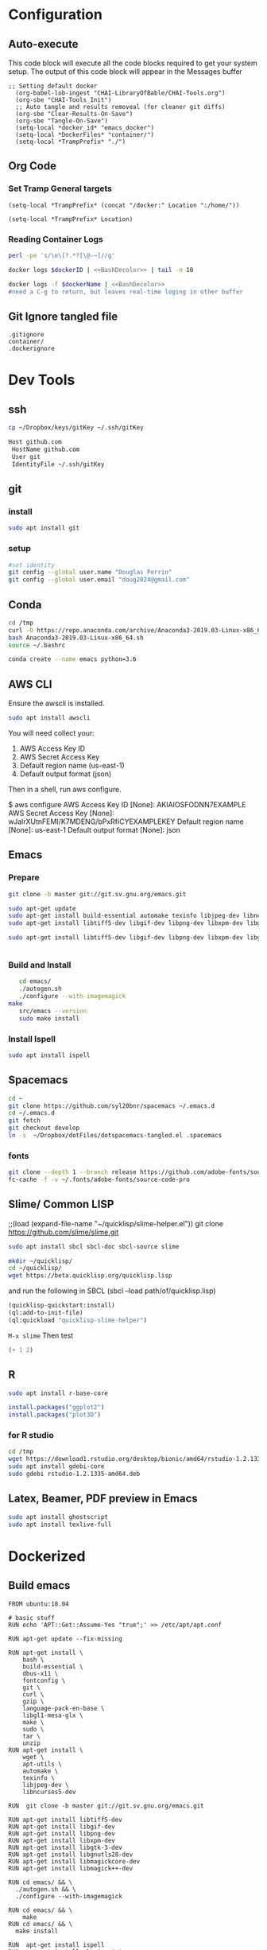 #+STARTUP: showstars 
#+PROPERTY: ClearOnSave true 
#+PROPERTY: header-args :mkdirp yes
* Configuration
** Auto-execute
This code block will execute all the code blocks required to get your system setup. The output of this code block will appear in the Messages buffer
#+name: Execute-On-Load
#+begin_src elisp :noweb yes :results output
  ;; Setting default docker
    (org-babel-lob-ingest "CHAI-LibraryOfBable/CHAI-Tools.org")
    (org-sbe "CHAI-Tools_Init")
    ;; Auto tangle and results removeal (for cleaner git diffs)
    (org-sbe "Clear-Results-On-Save")
    (org-sbe "Tangle-On-Save")
    (setq-local *docker_id* "emacs_docker")
    (setq-local *DockerFiles* "container/")
    (setq-local *TrampPrefix* "./")
#+end_src

#+RESULTS:
 
** Org Code
*** Set Tramp General targets 
 
#+name:SetTrampTargetrDocker
 #+begin_src elisp :var Location=`,*docker_id*
  (setq-local *TrampPrefix* (concat "/docker:" Location ":/home/"))
 #+end_src
 
#+name:SetTrampTargetLocal
 #+begin_src elisp :var Location=""
  (setq-local *TrampPrefix* Location)
 #+end_src
  
 
*** Reading Container Logs  
#+name:BashDecolor
 #+begin_src bash :var dockerID=`,*docker_id* :results raw drawer 
 perl -pe 's/\e\[?.*?[\@-~]//g'
#+end_src
#+name:DockerLog
 #+begin_src bash :noweb yes :var dockerID=`,*docker_id* :results raw drawer 
   docker logs $dockerID | <<BashDecolor>> | tail -n 10
 #+end_src
 
#+name:DockerLogInSession
 #+begin_src bash :noweb yes :session DockerLog :var dockerName=`,*docker_id* :results none 
   docker logs -f $dockerName | <<BashDecolor>>
   #need a C-g to return, but leaves real-time loging in other buffer
 #+end_src
  
** Git Ignore tangled file
#+begin_src text :tangle .gitignore
  .gitignore
  container/
  .dockerignore
#+end_src
* Dev Tools
** ssh
   #+begin_src bash 
     cp ~/Dropbox/keys/gitKey ~/.ssh/gitKey
   #+end_src
  
   #+begin_src bash :tangle ssh-config
     Host github.com
      HostName github.com
      User git
      IdentityFile ~/.ssh/gitKey
   #+end_src
** git
*** install
 #+begin_src bash
     sudo apt install git
   #+end_src
*** setup
   #+begin_src bash
     #set identity 
     git config --global user.name "Douglas Perrin"
     git config --global user.email "doug2024@gmail.com"
   #+end_src
** Conda
   #+begin_src  bash :session bashsh
     cd /tmp
     curl -O https://repo.anaconda.com/archive/Anaconda3-2019.03-Linux-x86_64.sh
     bash Anaconda3-2019.03-Linux-x86_64.sh
     source ~/.bashrc
   #+end_src
   #+begin_src bash :session bashsh
   conda create --name emacs python=3.6 
   #+end_src 

** AWS CLI 
Ensure the awscli is installed.
#+BEGIN_SRC bash
sudo apt install awscli
#+END_SRC
 You will need collect your:
  1) AWS Access Key ID
  2) AWS Secret Access Key
  3) Default region name (us-east-1)
  4) Default output format (json)

Then in a shell, run aws configure. 

#+begin_example bash
$ aws configure
  AWS Access Key ID [None]: AKIAIOSFODNN7EXAMPLE
  AWS Secret Access Key [None]: wJalrXUtnFEMI/K7MDENG/bPxRfiCYEXAMPLEKEY
  Default region name [None]: us-east-1
  Default output format [None]: json
#+end_example
** Emacs
*** Prepare
   #+begin_src bash 
     git clone -b master git://git.sv.gnu.org/emacs.git

     sudo apt-get update
     sudo apt-get install build-essential automake texinfo libjpeg-dev libncurses5-dev
     sudo apt-get install libtiff5-dev libgif-dev libpng-dev libxpm-dev libgtk-3-dev libgnutls28-dev 
      
     sudo apt-get install libtiff5-dev libgif-dev libpng-dev libxpm-dev libgtk-3-dev libgnutls28-dev libmagickcore-dev libmagick++-dev


   #+end_src
*** Build and Install  
   #+begin_src bash
     cd emacs/
     ./autogen.sh 
     ./configure --with-imagemagick
  make
     src/emacs --version
     sudo make install
   #+end_src
*** Install Ispell
    #+begin_src bash  
      sudo apt install ispell
    #+end_src
** Spacemacs
   #+begin_src bash
     cd ~
     git clone https://github.com/syl20bnr/spacemacs ~/.emacs.d
     cd ~/.emacs.d
     git fetch
     git checkout develop
     ln -s  ~/Dropbox/dotFiles/dotspacemacs-tangled.el .spacemacs
   #+end_src 
*** fonts
    #+begin_src bash 
      git clone --depth 1 --branch release https://github.com/adobe-fonts/source-code-pro.git ~/.fonts/adobe-fonts/source-code-pro
      fc-cache -f -v ~/.fonts/adobe-fonts/source-code-pro
    #+end_src
** Slime/ Common LISP 
     ;;(load (expand-file-name "~/quicklisp/slime-helper.el"))
 git clone https://github.com/slime/slime.git

     #+begin_src bash
      sudo apt install sbcl sbcl-doc sbcl-source slime 
     #+end_src
    
     #+begin_src bash
       mkdir ~/quicklisp/
       cd ~/quicklisp/
       wget https://beta.quicklisp.org/quicklisp.lisp
     #+end_src

    
    and run the following in SBCL (sbcl --load path/of/quicklisp.lisp)
    #+begin_src lisp
      (quicklisp-quickstart:install)
      (ql:add-to-init-file)
      (ql:quickload "quicklisp-slime-helper")
    #+end_src
    ~M-x slime~ Then test
    #+begin_src lisp
      (+ 1 2)
    #+end_src
   
** R
   #+begin_src bash
     sudo apt install r-base-core 
   #+end_src


   #+begin_src R :session *R*  
     install.packages("ggplot2")
     install.packages("plot3D")

   #+end_src


*** for R studio 
   #+begin_src bash
     cd /tmp
     wget https://download1.rstudio.org/desktop/bionic/amd64/rstudio-1.2.1335-amd64.deb
     sudo apt install gdebi-core
     sudo gdebi rstudio-1.2.1335-amd64.deb
   #+end_src

** Latex, Beamer, PDF preview in Emacs
   #+begin_src bash
 sudo apt install ghostscript 
 sudo apt install texlive-full
   #+end_src
* Dockerized 
** Build emacs
 #+begin_src text :tangle (concat *TrampPrefix* *DockerFiles* "Dockerfile-emacs_base")
   FROM ubuntu:18.04

   # basic stuff
   RUN echo 'APT::Get::Assume-Yes "true";' >> /etc/apt/apt.conf 

   RUN apt-get update --fix-missing

   RUN apt-get install \
       bash \
       build-essential \
       dbus-x11 \
       fontconfig \
       git \
       curl \
       gzip \
       language-pack-en-base \
       libgl1-mesa-glx \
       make \
       sudo \
       tar \
       unzip 
   RUN apt-get install \
       wget \
       apt-utils \
       automake \
       texinfo \
       libjpeg-dev \
       libncurses5-dev

   RUN  git clone -b master git://git.sv.gnu.org/emacs.git

   RUN apt-get install libtiff5-dev 
   RUN apt-get install libgif-dev 
   RUN apt-get install libpng-dev 
   RUN apt-get install libxpm-dev 
   RUN apt-get install libgtk-3-dev 
   RUN apt-get install libgnutls28-dev 
   RUN apt-get install libmagickcore-dev 
   RUN apt-get install libmagick++-dev

   RUN cd emacs/ && \
     ./autogen.sh && \
     ./configure --with-imagemagick

   RUN cd emacs/ && \
       make
   RUN cd emacs/ && \
     make install

   RUN  apt-get install ispell
   RUN  apt-get install ghostscript 
   RUN  apt-get install imagemagick 
   RUN git clone --depth 1 --branch release https://github.com/adobe-fonts/source-code-pro.git ~/.fonts/adobe-fonts/source-code-pro && \
      fc-cache -f -v ~/.fonts/adobe-fonts/source-code-pro


   # Cleanup
   RUN  apt-get purge build-essential \
          && apt-get autoremove \
          && rm -rf /tmp/* /var/lib/apt/lists/* /root/.cache/*
   # ^^^^^^^ Those layers are shared ^^^^^^^

   # Emacs
   RUN useradd -d /home/emacs -ms /bin/bash -g root -G sudo -p emacs emacs

   WORKDIR /home/emacs
   RUN mkdir .emacs.d  && chown emacs .emacs.d
   RUN mkdir dotFiles  && chown emacs dotFiles
   VOLUME .emacs.d
   VOLUME dotfiles
   USER emacs

   CMD ["bash", "-c", "emacs; /bin/bash"] 
#+end_src
 #+begin_src text :tangle (concat *TrampPrefix* *DockerFiles* "Dockerfile-spacemacs_base")
   FROM dperrin/emacs_base

   USER emacs
   WORKDIR /home/emacs

   RUN cd ~ && \
      git clone https://github.com/syl20bnr/spacemacs ~/.emacs.d && \
      cd ~/.emacs.d && \
      git fetch && \
      git checkout develop 


   RUN rm -f .spacemacs
   RUN rm -f .spacemacs.env 
   RUN ln -s dotFiles/dot-spacemacs .spacemacs
   RUN ln -s dotFiles/dot-spacemacs.env .spacemacs.env 
    
   COPY dotSpacemacs /home/emacs/dotFiles/dot-spacemacs
   COPY dotSpacemacs.env /home/emacs/dotFiles/dot-spacemacs.env

   CMD ["bash", "-c", "emacs; /bin/bash"] 
#+end_src
#+begin_src text :tangle (concat *TrampPrefix* *DockerFiles* ".dockerignore")
Dockerfile 
Dockerfile-spacemacs_base
Dockerfile-emacs_basedot
spacemacs-tangled.el
.dockerignore
#+end_src
*** build images
#+begin_src bash :session *dockerBuild* :dir (concat *TrampPrefix* *DockerFiles*) :results raw drawer 
  cp Dockerfile-emacs_base Dockerfile
  docker build -t dperrin/emacs_base .
  echo Built emacs_base
#+end_src


#+begin_src bash :session *dockerBuild*  :dir (concat *TrampPrefix* *DockerFiles*)  :results raw drawer
  cp ../dotSpacemacs.env .
  cp ../dotSpacemacs .
  cp Dockerfile-spacemacs_base Dockerfile
  docker build -t dperrin/spacemacs_base .
#+end_src


*** push to dockerhub
#+begin_src bash  :dir (concat *TrampPrefix* *DockerFiles*)  :results raw drawer
  docker push dperrin/spacemacs_base
#+end_src

*** Run emacs
#+begin_src bash :dir `,*TrampPrefix* :var dockerName=`,*docker_id* :results raw drawer
  export DISPLAY=$(cat /etc/resolv.conf | grep nameserver | awk '{print $2; exit;}'):0.0
  mkdir /home/dperrin/Workdir
  sudo chmod g+w /home/dperrin/Workdir 
  docker run --rm --name emacs \
         -v /tmp/.X11-unix:/tmp/.X11-unix \
         -v dotEmacsDir:/home/emacs/.emacs.d \
         -v EmacsdotFiles:/home/emacs/dotFiles \
         -v /home/dperrin/Workdir:/home/emacs/Workdir \
         -e DISPLAY=$DISPLAY dperrin/spacemacs_base
 #+end_src

removes local volumes for testing
#+begin_src bash :dir `,*TrampPrefix* :var dockerName=`,*docker_id* :results raw drawer
docker volume rm EmacsdotFiles
#docker volume rm dotEmacsDir
 #+end_src


*** TODO .emacs.d should probably have the org .ele files deleted there seen to be a melpa version problem with them

#+begin_src bash :results raw drawer
 #docker login
 docker tag $(docker images | grep spacemacs_inited | awk '{print $3}') dperrin/emacs:firsttry
 docker push dperrin/emacs 
 #+end_src


** add in Tools
 #+begin_src text :tangle (concat *TrampPrefix* *DockerFiles* "Dockerfile-spacemacs_LiterateDataScience")
   FROM dperrin/spacemacs_base
   USER root
   RUN apt-get update
   RUN echo 'APT::Get::Assume-Yes "true";' >> /etc/apt/apt.conf 
   
   # Latex 
   RUN apt-get install -y ghostscript 
   RUN apt install -y texlive-base
   RUN DEBIAN_FRONTEND='noninteractive' apt-get install -y texlive-full

   # R 
   RUN apt-get install -y software-properties-common
   RUN apt-key adv --keyserver keyserver.ubuntu.com --recv-keys E298A3A825C0D65DFD57CBB651716619E084DAB9
   RUN add-apt-repository 'deb https://cloud.r-project.org/bin/linux/ubuntu bionic-cran35/'
   RUN apt-get update
   RUN apt-get install -y r-base


   RUN R -e "install.packages('ggplot2')"
   RUN R -e "install.packages('plot3D')"

   #Conda / Python
   USER emacs

   ENV HOME /home/emacs
   WORKDIR /home/emacs/

   # download conda
   RUN ["/bin/bash", "-c", "wget http://repo.continuum.io/miniconda/Miniconda-latest-Linux-x86_64.sh -O $HOME/miniconda.sh"]
   RUN chmod 0755 $HOME/miniconda.sh
   RUN ["/bin/bash", "-c", "$HOME/miniconda.sh -b -p $HOME/conda"]
   ENV PATH="$HOME/conda/bin:$PATH"
   RUN rm $HOME/miniconda.sh

   # update conda
   RUN conda update conda
   RUN conda install conda-build
   RUN conda create --name emacs python=3.6 

   #AWS
   USER root
   RUN apt-get install -y awscli
   # firefox
   RUN apt-get install -y firefox
    
   USER emacs
   RUN git clone --depth 1 --branch release https://github.com/adobe-fonts/source-code-pro.git ~/.fonts/adobe-fonts/source-code-pro && \
      fc-cache -f -v ~/.fonts/adobe-fonts/source-code-pro
   COPY dotSpacemacsForLiterateDataScience /home/emacs/dotFiles/dot-spacemacs
   COPY dotSpacemacsForLiterateDataScience.env /home/emacs/dotFiles/dot-spacemacs.env
   WORKDIR /home/emacs
   CMD ["bash", "-c", "emacs; /bin/bash"] 
#+end_src
 #+begin_src elisp :tangle "dotSpacemacsForLiterateDataScience"
   ;; -*- mode: emacs-lisp; lexical-binding: t -*-
   ;; This file is loaded by Spacemacs at startup.
   ;; It must be stored in your home directory.

   (defun dotspacemacs/layers ()
     "Layer configuration:
   This function should only modify configuration layer settings."
     (setq-default
      ;; Base distribution to use. This is a layer contained in the directory
      ;; `+distribution'. For now available distributions are `spacemacs-base'
      ;; or `spacemacs'. (default 'spacemacs)
      dotspacemacs-distribution 'spacemacs

      ;; Lazy installation of layers (i.e. layers are installed only when a file
      ;; with a supported type is opened). Possible values are `all', `unused'
      ;; and `nil'. `unused' will lazy install only unused layers (i.e. layers
      ;; not listed in variable `dotspacemacs-configuration-layers'), `all' will
      ;; lazy install any layer that support lazy installation even the layers
      ;; listed in `dotspacemacs-configuration-layers'. `nil' disable the lazy
      ;; installation feature and you have to explicitly list a layer in the
      ;; variable `dotspacemacs-configuration-layers' to install it.
      ;; (default 'unused)
      dotspacemacs-enable-lazy-installation 'unused

      ;; If non-nil then Spacemacs will ask for confirmation before installing
      ;; a layer lazily. (default t)
      dotspacemacs-ask-for-lazy-installation t

      ;; List of additional paths where to look for configuration layers.
      ;; Paths must have a trailing slash (i.e. `~/.mycontribs/')
      dotspacemacs-configuration-layer-path '()

      ;; List of configuration layers to load.
      dotspacemacs-configuration-layers
      '(
        ;; ----------------------------------------------------------------
        ;; Example of useful layers you may want to use right away.
        ;; Uncomment some layer names and press `SPC f e R' (Vim style) or
        ;; `M-m f e R' (Emacs style) to install them.
        ;; ----------------------------------------------------------------
        ;; auto-completion
        ;; better-defaults
        emacs-lisp
        ;;git
        helm
        ;;ivy
        lsp
        (python :variables python-backend 'lsp)
        html
        ;; markdown
        multiple-cursors
        (org :variables org-enable-github-support t org-enable-reveal-js-support t)
        (shell :variables
                shell-default-height 30
                shell-default-position 'bottom)
        spell-checking
        syntax-checking
        treemacs
        version-control
        ;;docker
        latex
        ess
     
        )

      ;; List of additional packages that will be installed without being
      ;; wrapped in a layer. If you need some configuration for these
      ;; packages, then consider creating a layer. You can also put the
      ;; configuration in `dotspacemacs/user-config'.
      ;; To use a local version of a package, use the `:location' property:
      ;; '(your-package :location "~/path/to/your-package/")
      ;; Also include the dependencies as they will not be resolved automatically.
      dotspacemacs-additional-packages '(ob-async ox-reveal)

      ;; A list of packages that cannot be updated.
      dotspacemacs-frozen-packages '()

      ;; A list of packages that will not be installed and loaded.
      dotspacemacs-excluded-packages '()

      ;; Defines the behaviour of Spacemacs when installing packages.
      ;; Possible values are `used-only', `used-but-keep-unused' and `all'.
      ;; `used-only' installs only explicitly used packages and deletes any unused
      ;; packages as well as their unused dependencies. `used-but-keep-unused'
      ;; installs only the used packages but won't delete unused ones. `all'
      ;; installs *all* packages supported by Spacemacs and never uninstalls them.
      ;; (default is `used-only')
      dotspacemacs-install-packages 'used-only))

   (defun dotspacemacs/init ()
     "Initialization:
   This function is called at the very beginning of Spacemacs startup,
   before layer configuration.
   It should only modify the values of Spacemacs settings."
     ;; This setq-default sexp is an exhaustive list of all the supported
     ;; spacemacs settings.
     (setq-default
      ;; If non-nil then enable support for the portable dumper. You'll need
      ;; to compile Emacs 27 from source following the instructions in file
      ;; EXPERIMENTAL.org at to root of the git repository.
      ;; (default nil)
      dotspacemacs-enable-emacs-pdumper nil

      ;; Name of executable file pointing to emacs 27+. This executable must be
      ;; in your PATH.
      ;; (default "emacs")
      dotspacemacs-emacs-pdumper-executable-file "emacs"

      ;; Name of the Spacemacs dump file. This is the file will be created by the
      ;; portable dumper in the cache directory under dumps sub-directory.
      ;; To load it when starting Emacs add the parameter `--dump-file'
      ;; when invoking Emacs 27.1 executable on the command line, for instance:
      ;;   ./emacs --dump-file=~/.emacs.d/.cache/dumps/spacemacs.pdmp
      ;; (default spacemacs.pdmp)
      dotspacemacs-emacs-dumper-dump-file "spacemacs.pdmp"

      ;; If non-nil ELPA repositories are contacted via HTTPS whenever it's
      ;; possible. Set it to nil if you have no way to use HTTPS in your
      ;; environment, otherwise it is strongly recommended to let it set to t.
      ;; This variable has no effect if Emacs is launched with the parameter
      ;; `--insecure' which forces the value of this variable to nil.
      ;; (default t)
      dotspacemacs-elpa-https t

      ;; Maximum allowed time in seconds to contact an ELPA repository.
      ;; (default 5)
      dotspacemacs-elpa-timeout 5

      ;; Set `gc-cons-threshold' and `gc-cons-percentage' when startup finishes.
      ;; This is an advanced option and should not be changed unless you suspect
      ;; performance issues due to garbage collection operations.
      ;; (default '(100000000 0.1))
      dotspacemacs-gc-cons '(100000000 0.1)

      ;; If non-nil then Spacelpa repository is the primary source to install
      ;; a locked version of packages. If nil then Spacemacs will install the
      ;; latest version of packages from MELPA. (default nil)
      dotspacemacs-use-spacelpa nil

      ;; If non-nil then verify the signature for downloaded Spacelpa archives.
      ;; (default t)
      dotspacemacs-verify-spacelpa-archives t

      ;; If non-nil then spacemacs will check for updates at startup
      ;; when the current branch is not `develop'. Note that checking for
      ;; new versions works via git commands, thus it calls GitHub services
      ;; whenever you start Emacs. (default nil)
      dotspacemacs-check-for-update nil

      ;; If non-nil, a form that evaluates to a package directory. For example, to
      ;; use different package directories for different Emacs versions, set this
      ;; to `emacs-version'. (default 'emacs-version)
      dotspacemacs-elpa-subdirectory 'emacs-version

      ;; One of `vim', `emacs' or `hybrid'.
      ;; `hybrid' is like `vim' except that `insert state' is replaced by the
      ;; `hybrid state' with `emacs' key bindings. The value can also be a list
      ;; with `:variables' keyword (similar to layers). Check the editing styles
      ;; section of the documentation for details on available variables.
      ;; (default 'vim)
      dotspacemacs-editing-style 'vim

      ;; Specify the startup banner. Default value is `official', it displays
      ;; the official spacemacs logo. An integer value is the index of text
      ;; banner, `random' chooses a random text banner in `core/banners'
      ;; directory. A string value must be a path to an image format supported
      ;; by your Emacs build.
      ;; If the value is nil then no banner is displayed. (default 'official)
      dotspacemacs-startup-banner 'official

      ;; List of items to show in startup buffer or an association list of
      ;; the form `(list-type . list-size)`. If nil then it is disabled.
      ;; Possible values for list-type are:
      ;; `recents' `bookmarks' `projects' `agenda' `todos'.
      ;; List sizes may be nil, in which case
      ;; `spacemacs-buffer-startup-lists-length' takes effect.
      dotspacemacs-startup-lists '((recents . 5)
                                   (projects . 7))

      ;; True if the home buffer should respond to resize events. (default t)
      dotspacemacs-startup-buffer-responsive t

      ;; Default major mode for a new empty buffer. Possible values are mode
      ;; names such as `text-mode'; and `nil' to use Fundamental mode.
      ;; (default `text-mode')
      dotspacemacs-new-empty-buffer-major-mode 'text-mode

      ;; Default major mode of the scratch buffer (default `text-mode')
      dotspacemacs-scratch-mode 'text-mode

      ;; Initial message in the scratch buffer, such as "Welcome to Spacemacs!"
      ;; (default nil)
      dotspacemacs-initial-scratch-message nil

      ;; List of themes, the first of the list is loaded when spacemacs starts.
      ;; Press `SPC T n' to cycle to the next theme in the list (works great
      ;; with 2 themes variants, one dark and one light)
      dotspacemacs-themes '(spacemacs-dark
                            spacemacs-light)

      ;; Set the theme for the Spaceline. Supported themes are `spacemacs',
      ;; `all-the-icons', `custom', `doom', `vim-powerline' and `vanilla'. The
      ;; first three are spaceline themes. `doom' is the doom-emacs mode-line.
      ;; `vanilla' is default Emacs mode-line. `custom' is a user defined themes,
      ;; refer to the DOCUMENTATION.org for more info on how to create your own
      ;; spaceline theme. Value can be a symbol or list with additional properties.
      ;; (default '(spacemacs :separator wave :separator-scale 1.5))
      dotspacemacs-mode-line-theme '(spacemacs :separator wave :separator-scale 1.5)

      ;; If non-nil the cursor color matches the state color in GUI Emacs.
      ;; (default t)
      dotspacemacs-colorize-cursor-according-to-state t

      ;; Default font or prioritized list of fonts.
     ;; dotspacemacs-default-font '("Source Code Pro"
     ;;                             :size 10.0
     ;;                             :weight normal
     ;;                             :width normal)

      ;; The leader key (default "SPC")
      dotspacemacs-leader-key "SPC"

      ;; The key used for Emacs commands `M-x' (after pressing on the leader key).
      ;; (default "SPC")
      dotspacemacs-emacs-command-key "SPC"

      ;; The key used for Vim Ex commands (default ":")
      dotspacemacs-ex-command-key ":"

      ;; The leader key accessible in `emacs state' and `insert state'
      ;; (default "M-m")
      dotspacemacs-emacs-leader-key "M-m"

      ;; Major mode leader key is a shortcut key which is the equivalent of
      ;; pressing `<leader> m`. Set it to `nil` to disable it. (default ",")
      dotspacemacs-major-mode-leader-key ","

      ;; Major mode leader key accessible in `emacs state' and `insert state'.
      ;; (default "C-M-m")
      dotspacemacs-major-mode-emacs-leader-key "C-M-m"

      ;; These variables control whether separate commands are bound in the GUI to
      ;; the key pairs `C-i', `TAB' and `C-m', `RET'.
      ;; Setting it to a non-nil value, allows for separate commands under `C-i'
      ;; and TAB or `C-m' and `RET'.
      ;; In the terminal, these pairs are generally indistinguishable, so this only
      ;; works in the GUI. (default nil)
      dotspacemacs-distinguish-gui-tab nil

      ;; Name of the default layout (default "Default")
      dotspacemacs-default-layout-name "Default"

      ;; If non-nil the default layout name is displayed in the mode-line.
      ;; (default nil)
      dotspacemacs-display-default-layout nil

      ;; If non-nil then the last auto saved layouts are resumed automatically upon
      ;; start. (default nil)
      dotspacemacs-auto-resume-layouts nil

      ;; If non-nil, auto-generate layout name when creating new layouts. Only has
      ;; effect when using the "jump to layout by number" commands. (default nil)
      dotspacemacs-auto-generate-layout-names nil

      ;; Size (in MB) above which spacemacs will prompt to open the large file
      ;; literally to avoid performance issues. Opening a file literally means that
      ;; no major mode or minor modes are active. (default is 1)
      dotspacemacs-large-file-size 1

      ;; Location where to auto-save files. Possible values are `original' to
      ;; auto-save the file in-place, `cache' to auto-save the file to another
      ;; file stored in the cache directory and `nil' to disable auto-saving.
      ;; (default 'cache)
      dotspacemacs-auto-save-file-location 'cache

      ;; Maximum number of rollback slots to keep in the cache. (default 5)
      dotspacemacs-max-rollback-slots 5

      ;; If non-nil, the paste transient-state is enabled. While enabled, after you
      ;; paste something, pressing `C-j' and `C-k' several times cycles through the
      ;; elements in the `kill-ring'. (default nil)
      dotspacemacs-enable-paste-transient-state nil

      ;; Which-key delay in seconds. The which-key buffer is the popup listing
      ;; the commands bound to the current keystroke sequence. (default 0.4)
      dotspacemacs-which-key-delay 0.4

      ;; Which-key frame position. Possible values are `right', `bottom' and
      ;; `right-then-bottom'. right-then-bottom tries to display the frame to the
      ;; right; if there is insufficient space it displays it at the bottom.
      ;; (default 'bottom)
      dotspacemacs-which-key-position 'bottom

      ;; Control where `switch-to-buffer' displays the buffer. If nil,
      ;; `switch-to-buffer' displays the buffer in the current window even if
      ;; another same-purpose window is available. If non-nil, `switch-to-buffer'
      ;; displays the buffer in a same-purpose window even if the buffer can be
      ;; displayed in the current window. (default nil)
      dotspacemacs-switch-to-buffer-prefers-purpose nil

      ;; If non-nil a progress bar is displayed when spacemacs is loading. This
      ;; may increase the boot time on some systems and emacs builds, set it to
      ;; nil to boost the loading time. (default t)
      dotspacemacs-loading-progress-bar t

      ;; If non-nil the frame is fullscreen when Emacs starts up. (default nil)
      ;; (Emacs 24.4+ only)
      dotspacemacs-fullscreen-at-startup nil

      ;; If non-nil `spacemacs/toggle-fullscreen' will not use native fullscreen.
      ;; Use to disable fullscreen animations in OSX. (default nil)
      dotspacemacs-fullscreen-use-non-native nil

      ;; If non-nil the frame is maximized when Emacs starts up.
      ;; Takes effect only if `dotspacemacs-fullscreen-at-startup' is nil.
      ;; (default nil) (Emacs 24.4+ only)
      dotspacemacs-maximized-at-startup nil

      ;; If non-nil the frame is undecorated when Emacs starts up. Combine this
      ;; variable with `dotspacemacs-maximized-at-startup' in OSX to obtain
      ;; borderless fullscreen. (default nil)
      dotspacemacs-undecorated-at-startup nil

      ;; A value from the range (0..100), in increasing opacity, which describes
      ;; the transparency level of a frame when it's active or selected.
      ;; Transparency can be toggled through `toggle-transparency'. (default 90)
      dotspacemacs-active-transparency 90

      ;; A value from the range (0..100), in increasing opacity, which describes
      ;; the transparency level of a frame when it's inactive or deselected.
      ;; Transparency can be toggled through `toggle-transparency'. (default 90)
      dotspacemacs-inactive-transparency 90

      ;; If non-nil show the titles of transient states. (default t)
      dotspacemacs-show-transient-state-title t

      ;; If non-nil show the color guide hint for transient state keys. (default t)
      dotspacemacs-show-transient-state-color-guide t

      ;; If non-nil unicode symbols are displayed in the mode line.
      ;; If you use Emacs as a daemon and wants unicode characters only in GUI set
      ;; the value to quoted `display-graphic-p'. (default t)
      dotspacemacs-mode-line-unicode-symbols t

      ;; If non-nil smooth scrolling (native-scrolling) is enabled. Smooth
      ;; scrolling overrides the default behavior of Emacs which recenters point
      ;; when it reaches the top or bottom of the screen. (default t)
      dotspacemacs-smooth-scrolling t

      ;; Control line numbers activation.
      ;; If set to `t', `relative' or `visual' then line numbers are enabled in all
      ;; `prog-mode' and `text-mode' derivatives. If set to `relative', line
      ;; numbers are relative. If set to `visual', line numbers are also relative,
      ;; but lines are only visual lines are counted. For example, folded lines
      ;; will not be counted and wrapped lines are counted as multiple lines.
      ;; This variable can also be set to a property list for finer control:
      ;; '(:relative nil
      ;;   :visual nil
      ;;   :disabled-for-modes dired-mode
      ;;                       doc-view-mode
      ;;                       markdown-mode
      ;;                       org-mode
      ;;                       pdf-view-mode
      ;;                       text-mode
      ;;   :size-limit-kb 1000)
      ;; When used in a plist, `visual' takes precedence over `relative'.
      ;; (default nil)
      dotspacemacs-line-numbers nil

      ;; Code folding method. Possible values are `evil' and `origami'.
      ;; (default 'evil)
      dotspacemacs-folding-method 'evil

      ;; If non-nil `smartparens-strict-mode' will be enabled in programming modes.
      ;; (default nil)
      dotspacemacs-smartparens-strict-mode nil

      ;; If non-nil pressing the closing parenthesis `)' key in insert mode passes
      ;; over any automatically added closing parenthesis, bracket, quote, etc...
      ;; This can be temporary disabled by pressing `C-q' before `)'. (default nil)
      dotspacemacs-smart-closing-parenthesis nil

      ;; Select a scope to highlight delimiters. Possible values are `any',
      ;; `current', `all' or `nil'. Default is `all' (highlight any scope and
      ;; emphasis the current one). (default 'all)
      dotspacemacs-highlight-delimiters 'all

      ;; If non-nil, start an Emacs server if one is not already running.
      ;; (default nil)
      dotspacemacs-enable-server nil

      ;; Set the emacs server socket location.
      ;; If nil, uses whatever the Emacs default is, otherwise a directory path
      ;; like \"~/.emacs.d/server\". It has no effect if
      ;; `dotspacemacs-enable-server' is nil.
      ;; (default nil)
      dotspacemacs-server-socket-dir nil

      ;; If non-nil, advise quit functions to keep server open when quitting.
      ;; (default nil)
      dotspacemacs-persistent-server nil

      ;; List of search tool executable names. Spacemacs uses the first installed
      ;; tool of the list. Supported tools are `rg', `ag', `pt', `ack' and `grep'.
      ;; (default '("rg" "ag" "pt" "ack" "grep"))
      dotspacemacs-search-tools '("rg" "ag" "pt" "ack" "grep")

      ;; Format specification for setting the frame title.
      ;; %a - the `abbreviated-file-name', or `buffer-name'
      ;; %t - `projectile-project-name'
      ;; %I - `invocation-name'
      ;; %S - `system-name'
      ;; %U - contents of $USER
      ;; %b - buffer name
      ;; %f - visited file name
      ;; %F - frame name
      ;; %s - process status
      ;; %p - percent of buffer above top of window, or Top, Bot or All
      ;; %P - percent of buffer above bottom of window, perhaps plus Top, or Bot or All
      ;; %m - mode name
      ;; %n - Narrow if appropriate
      ;; %z - mnemonics of buffer, terminal, and keyboard coding systems
      ;; %Z - like %z, but including the end-of-line format
      ;; (default "%I@%S")
      dotspacemacs-frame-title-format "%I@%S"

      ;; Format specification for setting the icon title format
      ;; (default nil - same as frame-title-format)
      dotspacemacs-icon-title-format nil

      ;; Delete whitespace while saving buffer. Possible values are `all'
      ;; to aggressively delete empty line and long sequences of whitespace,
      ;; `trailing' to delete only the whitespace at end of lines, `changed' to
      ;; delete only whitespace for changed lines or `nil' to disable cleanup.
      ;; (default nil)
      dotspacemacs-whitespace-cleanup nil

      ;; Either nil or a number of seconds. If non-nil zone out after the specified
      ;; number of seconds. (default nil)
      dotspacemacs-zone-out-when-idle nil

      ;; Run `spacemacs/prettify-org-buffer' when
      ;; visiting README.org files of Spacemacs.
      ;; (default nil)
      dotspacemacs-pretty-docs nil))

   (defun dotspacemacs/user-env ()
     "Environment variables setup.
   This function defines the environment variables for your Emacs session. By
   default it calls `spacemacs/load-spacemacs-env' which loads the environment
   variables declared in `~/.spacemacs.env' or `~/.spacemacs.d/.spacemacs.env'.
   See the header of this file for more information."
     (spacemacs/load-spacemacs-env))

   (defun dotspacemacs/user-init ()
     "Initialization for user code:
   This function is called immediately after `dotspacemacs/init', before layer
   configuration.
   It is mostly for variables that should be set before packages are loaded.
   If you are unsure, try setting them in `dotspacemacs/user-config' first."
     )

   (defun dotspacemacs/user-load ()
     "Library to load while dumping.
   This function is called only while dumping Spacemacs configuration. You can
   `require' or `load' the libraries of your choice that will be included in the
   dump."
     )

   (defun dotspacemacs/user-config ()
     "Configuration for user code:
   This function is called at the very end of Spacemacs startup, after layer
   configuration.
   Put your configuration code here, except for variables that should be set
   before packages are loaded."
     (when (version<= "9.2" (org-version))
       (require 'org-tempo))

   ;; hopefully this keeps me from case changing buffer by accident
       (put 'downcase-region 'disabled t)
       (put 'upcase-region 'disabled t)

       ;;; remove effects of clicking to regain window, avoids accidental paste into to buffer in XWindows
       (add-hook 'spacemacs-buffer-mode-hook
                 (lambda ()
                   (set (make-local-variable 'mouse-1-click-follows-link) nil)))

       ;;; I like line numbers
       (setq-default display-line-numbers-type 'visual
                     display-line-numbers-current-absolute t
                     display-line-numbers-width 3
                     display-line-numbers-widen t)
       (add-hook 'text-mode-hook #'display-line-numbers-mode)
       (add-hook 'prog-mode-hook #'display-line-numbers-mode)
       (add-hook 'org-mode-hook #'display-line-numbers-mode)
       (spacemacs/toggle-highlight-current-line-globally-off)

       ;; highlights changes within lines not just whole lines for magit diff
       (customize-set-variable 'magit-diff-refine-hunk 'all)
       (eval-after-load 'org
         '(progn
            (require 'ob-async)

            (setq package-check-signature nil)

            ;; always enable auto indent mode
            (setq org-indent-mode t)

            ;; fontify source code
            (setq org-src-fontify-natively t)

            ;; use current window when switch to source block
            (setq org-src-window-setup 'current-window)

            ;; disable prompting to evaluate babel blocks
            (setq org-confirm-babel-evaluate nil)

            ;; disable add validation link when export to html
            (setq org-html-validation-link nil) 
            (org-babel-do-load-languages
             'org-babel-load-languages
             '((emacs-lisp . t)
               (latex . t)
               (python . t)
               (shell . t)
               (org . t)
               ;;(lisp . t)
               (R . t)
               ))
            )
         )
     )

   ;; Do not write anything past this comment. This is where Emacs will
   ;; auto-generate custom variable definitions.
#+end_src
 #+begin_src text :tangle "dotSpacemacsForLiterateDataScience.env"
   # ---------------------------------------------------------------------------
   #                    Spacemacs environment variables
   # ---------------------------------------------------------------------------
   # This file has been generated by Spacemacs. It contains all found environment
   # variables defined in your default shell except the black listed variables
   # defined in `spacemacs-ignored-environment-variables'. Some variables may be
   # listed twice, the last one is effective except for the PATH variables.
   # All PATH values are added to the `exec-path' variable without duplicates.
   #
   # You can safely edit this file and tweak the values or remove the duplicates,
   # Spacemacs won't overwrite it unless you call the function
   # `spacemacs/force-init-spacemacs-env'.
   #
   # If you don't want to use this file and manage your environment variables
   # yourself then remove the call to `spacemacs/load-spacemacs-env' from your
   # `dotspacemacs/user-env' function in your dotfile and replace it with your
   # own initialization code. You can use `exec-path-from-shell' if you add it
   # to your additional packages or simply use `setenv' and
   # `(add-to-list 'exec-path ...)' which are built-in.
   #
   # It is recommended to get used to this file as it unambiguously and
   # explicitly set the values of your environment variables.
   # ---------------------------------------------------------------------------

   # Environment variables:
   # ----------------------
   DEBIAN_FRONTEND=noninteractive
   DISPLAY=172.19.96.1:0.0
   HOME=/home/emacs
   HOSTNAME=0169c7b4e696
   PATH=/usr/local/sbin:/usr/local/bin:/usr/sbin:/usr/bin:/sbin:/bin
   PWD=/home/emacs
   SHLVL=1
   _=/usr/local/bin/emacs

#+end_src
*** build images
#+begin_src bash :session *dockerBuild* :dir (concat *TrampPrefix* *DockerFiles*) :results raw drawer 
  cp ../dotSpacemacsForLiterateDataScience .
  cp ../dotSpacemacsForLiterateDataScience.env .
  cp Dockerfile-spacemacs_LiterateDataScience Dockerfile
  docker build -t dperrin/spacemacs_literate_datascience .
#+end_src


*** push to dockerhub
#+begin_src bash  :dir (concat *TrampPrefix* *DockerFiles*)  :results raw drawer
  docker push dperrin/spacemacs_literate_datascience
#+end_src

*** Run emacs
#+begin_src bash :dir `,*TrampPrefix* :var dockerName=`,*docker_id* :results raw drawer
  export DISPLAY=$(cat /etc/resolv.conf | grep nameserver | awk '{print $2; exit;}'):0.0
  mkdir /home/dperrin/Workdir
  sudo chmod g+w /home/dperrin/Workdir 
  docker run --rm --name emacsLDS \
         -v /tmp/.X11-unix:/tmp/.X11-unix \
         -v LDSEmacsDir:/home/emacs/.emacs.d \
         -v LDSEmacsdotFiles:/home/emacs/dotFiles \
         -v /home/dperrin/Workdir:/home/emacs/Workdir \
         -v /home/dperrin/.ssh:/home/emacs/.ssh \
         -e DISPLAY=$DISPLAY dperrin/spacemacs_literate_datascience
 #+end_src


removes local volumes for testing
#+begin_src bash :dir `,*TrampPrefix* :var dockerName=`,*docker_id* :results raw drawer
docker volume rm EmacsdotFiles
docker volume rm dotEmacsDir
 #+end_src

** Full dev env add slime stuff
 #+begin_src text :tangle (concat *TrampPrefix* *DockerFiles* "Dockerfile-spacemacs_FullDev")
   FROM dperrin/spacemacs_literate_datascience
   USER root
   RUN apt-get update


   RUN DEBIAN_FRONTEND='noninteractive' apt-get -y install sbcl sbcl-doc sbcl-source
   RUN DEBIAN_FRONTEND='noninteractive' apt-get -y install slime 

   USER emacs
   WORKDIR /home/emacs

   COPY FirstRunLisp.lisp FirstRunLisp.lisp  
   RUN mkdir quicklisp/
   RUN mv FirstRunLisp.lisp quicklisp/
   WORKDIR /home/emacs/quicklisp/
   RUN wget https://beta.quicklisp.org/quicklisp.lisp
   RUN git clone https://github.com/slime/slime.git
   RUN sbcl --load /home/emacs/quicklisp/quicklisp.lisp --sccript FirstRunLisp.lisp

   USER root
   RUN DEBIAN_FRONTEND='noninteractive' apt-get -y install apt-transport-https ca-certificates curl gnupg-agent software-properties-common
   RUN curl -fsSL https://download.docker.com/linux/ubuntu/gpg | sudo apt-key add -
   RUN add-apt-repository "deb [arch=amd64] https://download.docker.com/linux/ubuntu $(lsb_release -cs) stable"
   RUN apt-get update
   RUN DEBIAN_FRONTEND='noninteractive' apt-get -y install docker-ce

   RUN curl -L "https://github.com/docker/compose/releases/download/1.24.1/docker-compose-$(uname -s)-$(uname -m)" -o /usr/local/bin/docker-compose
   RUN chmod +x /usr/local/bin/docker-compose  
   #RUN ln -s /usr/local/bin/docker-compose /usr/bin/docker-compose
   RUN groupmod -g 1001 docker
   RUN usermod -aG docker emacs 

   RUN apt-get -y install jq
   USER emacs
   WORKDIR /home/emacs
   CMD ["bash", "-c", "emacs; /bin/bash"] 
#+end_src
 #+begin_src lisp :tangle (concat *TrampPrefix* *DockerFiles* "FirstRunLisp.lisp")
   #!/usr/local/bin/sbcl --load path/of/quicklisp.lisp --script
   (ql:add-to-init-file)
   (ql:quickload "quicklisp-slime-helper")
   (quit)
    #+end_src
*** build images
#+begin_src bash :session *dockerBuild* :dir (concat *TrampPrefix* *DockerFiles*) :results raw drawer 
  cp Dockerfile-spacemacs_FullDev Dockerfile
  docker build -t dperrin/spacemacs_full_dev .
#+end_src
  
#+begin_src bash :dir `,*TrampPrefix* :var dockerName=`,*docker_id* :results raw drawer :tangle ~/dockermacs :tangle-mode (identity #o700)
  export DISPLAY=$(cat /etc/resolv.conf | grep nameserver | awk '{print $2; exit;}'):0.0
  mkdir /home/dperrin/Workdir 2> /dev/null
  chmod g+w /home/dperrin/Workdir 
  docker run --rm --name emacs \
         -v /tmp/.X11-unix:/tmp/.X11-unix \
         -v /var/run/docker.sock:/var/run/docker.sock \
         -v dotEmacsDir:/home/emacs/.emacs.d \
         -v /home/dperrin/quicklisp/:/home/emacs/quicklisp/ \
         -v /home/dperrin/Dropbox/dotFiles/dotspacemacs-tangled.el:/home/emacs/.spacemacs \
         -v /home/dperrin/Workdir:/home/emacs/Workdir \
         -v /home/dperrin/Dropbox/:/home/emacs/Dropbox/ \
         -v /home/dperrin/.gitconfig:/home/emacs/.gitconfig \
         -v /home/dperrin/.ssh:/home/emacs/.ssh \
         -v /home/dperrin/.aws:/home/emacs/.aws \
         -u $(id -u dperrin):$(getent group docker | cut -d: -f3) \
         -e TZ=America/New_York \
         -e DISPLAY=$DISPLAY dperrin/spacemacs_full_dev
 #+end_src
  
#+begin_src bash :dir `,*TrampPrefix* :var dockerName=`,*docker_id* :results raw drawer :tangle ~/Workdir/dockermacs-base :tangle-mode (identity #o700)
  export DISPLAY=$(cat /etc/resolv.conf | grep nameserver | awk '{print $2; exit;}'):0.0
  mkdir /home/dperrin/Workdir 2> /dev/null
  chmod g+w /home/dperrin/Workdir 
  docker run --rm --name emacs \
         -v /tmp/.X11-unix:/tmp/.X11-unix \
         -v /var/run/docker.sock:/var/run/docker.sock \
         -v /home/dperrin/quicklisp/:/home/emacs/quicklisp/ \
         -v /home/dperrin/Workdir:/home/emacs/Workdir \
         -v /home/dperrin/Dropbox/:/home/emacs/Dropbox/ \
         -v /home/dperrin/.gitconfig:/home/emacs/.gitconfig \
         -v /home/dperrin/.ssh:/home/emacs/.ssh \
         -v /home/dperrin/.aws:/home/emacs/.aws \
         -u $(id -u dperrin):$(getent group docker | cut -d: -f3) \
         -e TZ=America/New_York \
         -e DISPLAY=$DISPLAY dperrin/spacemacs_full_dev
 #+end_src

* File Local Variables
# This Must be at the end of the file 
# Local Variables: 
# eval: (org-sbe "Execute-On-Load")
# End:

#  LocalWords:  JS html CSS AWS ECS APIs Keras rabbitmq
